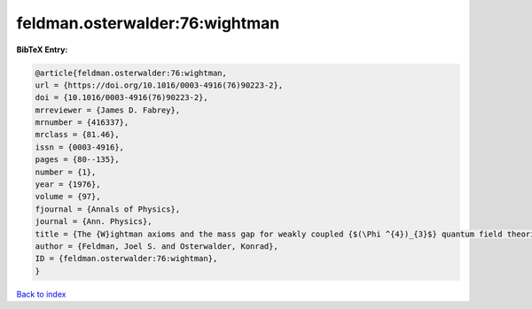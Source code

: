 feldman.osterwalder:76:wightman
===============================

.. :cite:t:`feldman.osterwalder:76:wightman`

.. bibliography:: ../../All.bib

**BibTeX Entry:**

.. code-block:: bibtex

   @article{feldman.osterwalder:76:wightman,
   url = {https://doi.org/10.1016/0003-4916(76)90223-2},
   doi = {10.1016/0003-4916(76)90223-2},
   mrreviewer = {James D. Fabrey},
   mrnumber = {416337},
   mrclass = {81.46},
   issn = {0003-4916},
   pages = {80--135},
   number = {1},
   year = {1976},
   volume = {97},
   fjournal = {Annals of Physics},
   journal = {Ann. Physics},
   title = {The {W}ightman axioms and the mass gap for weakly coupled {$(\Phi ^{4})_{3}$} quantum field theories},
   author = {Feldman, Joel S. and Osterwalder, Konrad},
   ID = {feldman.osterwalder:76:wightman},
   }

`Back to index <../index>`_
